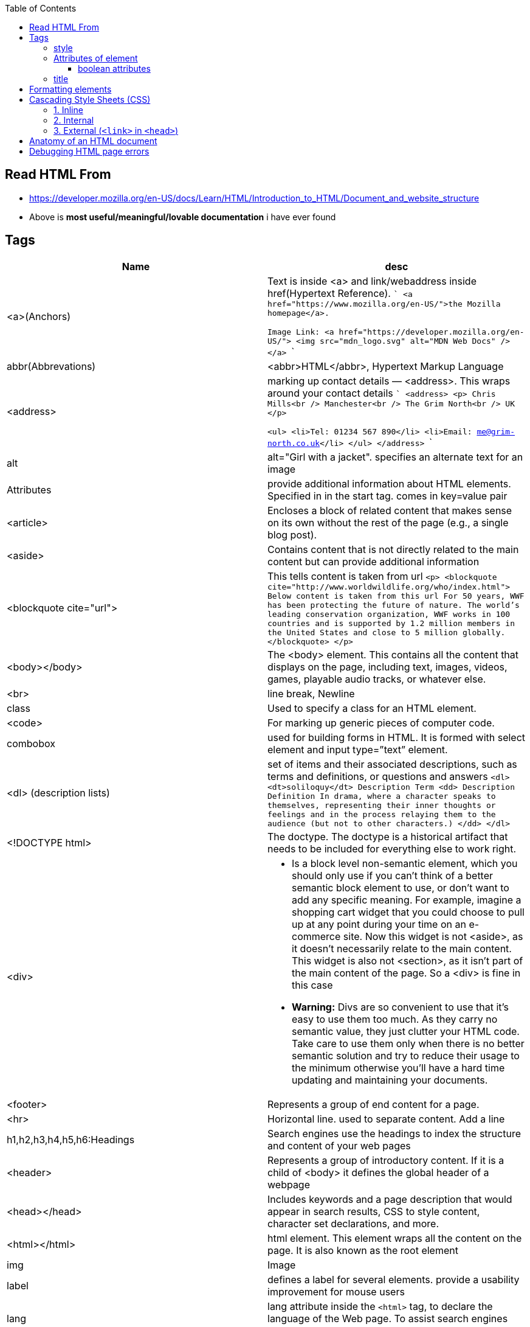 :toc:
:toclevels: 6

== Read HTML From
* https://developer.mozilla.org/en-US/docs/Learn/HTML/Introduction_to_HTML/Document_and_website_structure
* Above is *most useful/meaningful/lovable documentation* i have ever found

== Tags
|===
|Name|desc

|<a>(Anchors)|Text is inside <a> and link/webaddress inside href(Hypertext Reference).
```
<a href="https://www.mozilla.org/en-US/">the Mozilla homepage</a>.

Image Link:
<a href="https://developer.mozilla.org/en-US/">
  <img src="mdn_logo.svg" alt="MDN Web Docs" />
</a>
```
|abbr(Abbrevations)|<abbr>HTML</abbr>, Hypertext Markup Language
|<address>|marking up contact details — <address>. This wraps around your contact details
```
<address>
  <p>
    Chris Mills<br />
    Manchester<br />
    The Grim North<br />
    UK
  </p>

  <ul>
    <li>Tel: 01234 567 890</li>
    <li>Email: me@grim-north.co.uk</li>
  </ul>
</address>
```
|alt|alt="Girl with a jacket". specifies an alternate text for an image
|Attributes|provide additional information about HTML elements. Specified in in the start tag. comes in key=value pair
|<article>|Encloses a block of related content that makes sense on its own without the rest of the page (e.g., a single blog post).
|<aside>|Contains content that is not directly related to the main content but can provide additional information
|<blockquote cite="url">|This tells content is taken from url
``
<p>
<blockquote cite="http://www.worldwildlife.org/who/index.html">		Below content is taken from this url
For 50 years, WWF has been protecting the future of nature. The world's leading conservation organization, WWF works in 100 countries and is supported by 1.2 million members in the United States and close to 5 million globally.
</blockquote>
</p>
``
|<body></body>|The <body> element. This contains all the content that displays on the page, including text, images, videos, games, playable audio tracks, or whatever else.
|<br>|line break, Newline
|class|Used to specify a class for an HTML element.
|<code>| For marking up generic pieces of computer code.
|combobox|used for building forms in HTML. It is formed with select element and input type=”text” element.
|<dl> (description lists)|set of items and their associated descriptions, such as terms and definitions, or questions and answers
``
<dl>
  <dt>soliloquy</dt>		Description Term
  <dd>				Description Definition
    In drama, where a character speaks to themselves, representing their inner
    thoughts or feelings and in the process relaying them to the audience (but
    not to other characters.)
  </dd>
</dl>
``
|<!DOCTYPE html>| The doctype. The doctype is a historical artifact that needs to be included for everything else to work right.
|<div>
a|
* Is a block level non-semantic element, which you should only use if you can't think of a better semantic block element to use, or don't want to add any specific meaning. For example, imagine a shopping cart widget that you could choose to pull up at any point during your time on an e-commerce site. Now this widget is not <aside>, as it doesn't necessarily relate to the main content. This widget is also not <section>, as it isn't part of the main content of the page. So a <div> is fine in this case
* *Warning:* Divs are so convenient to use that it's easy to use them too much. As they carry no semantic value, they just clutter your HTML code. Take care to use them only when there is no better semantic solution and try to reduce their usage to the minimum otherwise you'll have a hard time updating and maintaining your documents.
|<footer>|Represents a group of end content for a page.
|<hr>|Horizontal line. used to separate content. Add a line
|h1,h2,h3,h4,h5,h6:Headings|Search engines use the headings to index the structure and content of your web pages
|<header>|Represents a group of introductory content. If it is a child of <body> it defines the global header of a webpage
|<head></head>| Includes keywords and a page description that would appear in search results, CSS to style content, character set declarations, and more.
|<html></html>|html element. This element wraps all the content on the page. It is also known as the root element
|img|Image
|label|defines a label for several elements. provide a usability improvement for mouse users
|lang|lang attribute inside the `<html>` tag, to declare the language of the Web page. To assist search engines and browsers
|link|The <link> element should always go inside the head of your document. This takes two attributes, rel="stylesheet", which indicates that it is the document's stylesheet, and href, which contains the path to the stylesheet file
|list (<ul> unordered list)|<ul>this wraps around all the list items. Then <li> wraps around 
|<main>|main content of page.Use <main> only once per page, and put it directly inside <body>. Ideally this shouldn't be nested within other elements.
```
<ul>
  <li>milk</li>
  <li>eggs</li>
  <li>bread</li>
  <li>hummus</li>
</ul>
```
|list (<ol> ordered list)|<ol>This is just same as list, but all elements are ordered
```
<ol>
  <li>get up</li>
  <li>fresh</li>
  <li>excercise</li>
  <li>breakfast</li>
</ol>
```
|<meta>|This element represents metadata.
``
<meta 
    charset="utf-8"			//specifies the character encoding for your document as UTF-8
    name="author" content="Chris Mills"	//key(name of author), value(name of author)
    name="description" content="...."	//This is shown in google search
/>
``
|<nav>|Contains the main navigation functionality for the page. Secondary links, etc., would not go in the navigation.
|p|Paragraph. Starts with newline & is block of text.
|<pre>|Defines preformatted text. text inside a `<pre>` element is displayed in a fixed-width font (usually Courier), and it preserves both spaces and line breaks
|span|We use it to wrap content when we want to apply CSS to it. Text inside span looks like h1.
|<time datetime="2016-01-20">20 January 2016</time>|can be written in different formats
```
<span style="font-size: 32px; margin: 21px 0; display: block;">
  Is this a top level heading?
</span>
```
|script| <script> element should also go into the head, and should include a src attribute containing the path to the JavaScript you want to load
|<span>| When we cannot find a better semantic text element to wrap the content, then use span. Should be used preferably with a suitable class attribute, to provide some kind of label for them so they can be easily targeted.
|<title></title>| The <title> element. This sets the title of the page, which is the title that appears in the browser tab the page is loaded in.
|===

=== style
To add color, font, size, and more. https://www.w3schools.com/html/html_styles.asp
```html
<p style="color:red;font-size:300%;"> .. </p>
<body style="background-color:powderblue;">		//Background of page
```

=== Attributes of element
Attributes contain extra information about the element that won't appear in the content. Example img tag can have following attributes:
* src(required): Tells the location of the image.
* alt: specifies a text description of the image
* width: specifies the width of the image etc

==== boolean attributes
Attributes written without values. Boolean attributes can only have one value, which is generally the same as the attribute name. Example:
* disabled: assign to form input elements. (You use this to disable the form input elements so the user can't make entries)
```html
<!-- using the disabled attribute prevents the end user from entering text into the input box -->
<input type="text" disabled />
```

=== title
Defines some extra information about an element. The value of the title attribute will be displayed as a tooltip when you mouse over the element
```html
				<p title="I'm a tooltip">This is a paragraph.</p>
```

== Formatting elements
|===

|`<b>` |Bold text
|<strong>|Important text
|<i>|Italic text
|<em>|Emphasized text
|<mark>|Marked text
|<small>|Smaller text
|<del>|Deleted text
|<ins>|Inserted text
|<sub>|Subscript text
|<sup>|Superscript text
|===

== Cascading Style Sheets (CSS)
* Used to format the layout of a webpage. With CSS, you can control the color, font, the size of text, the spacing between elements
* CSS can be added to HTML documents in 3 ways:

=== 1. Inline
using the style attribute inside HTML elements
```c
<h1 style="color:blue;">A Blue Heading</h1>
<p style="color:red;">A red paragraph.</p>
```

=== 2. Internal
- using `<style>` element in the `<head>` section. Example:
```c
<!DOCTYPE html>
<html>
<head>
<style>
body {background-color: powderblue;}
h1   {color: blue;}
p    {color: red;}
</style>
</head>
<body>	
```

=== 3. External (`<link>` in `<head>`)
- An external style sheet is used to define the style for many HTML pages.
- To use an external style sheet, add a `<link>` to it in the `<head>` section of each HTML page
```c
<!DOCTYPE html>
<html>
  <head>
    <link rel="stylesheet" href="styles.css">
  </head>
  
  <body>
    <h1>This is a heading</h1>
    <p>This is a paragraph.</p>
  </body>
</html>
```
- style.css
```c
body {
  background-color: powderblue;
}
h1 {
  color: blue;
}
p {
  color: red;
  border: 2px solid powderblue;		<!--CSS border property defines a border around an HTML element-->
  padding: 30px;			<!--defines a padding (space) between the text and the border-->
  margin: 50px;				<!--defines a margin (space) outside the border-->
  
}
```

== link:https://developer.mozilla.org/en-US/docs/Learn/HTML/Introduction_to_HTML/Getting_started#alt[Anatomy of an HTML document]
- See description of tags above
```html
<!doctype html>
<html lang="en-US">
  <head>
    <meta charset="utf-8" />
    <title>My test page</title>
  </head>
  <body>
    <p>This is my page</p>
  </body>
</html>
```

== Debugging HTML page errors
* 1. Feed your page address into link:https://validator.w3.org/[Markup Validation Service]. This webpage takes an HTML document as an input, goes through it, and gives you a report to tell you what is wrong with your HTML.
* 2. Inspector. Press F12 on page.
